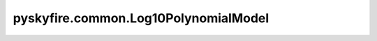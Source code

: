 pyskyfire.common.Log10PolynomialModel
=====================================

.. py:class:: pyskyfire.common.Log10PolynomialModel

   Bases: :py:obj:`PropertyModel`

   .. autoapi-inheritance-diagram:: pyskyfire.common.Log10PolynomialModel
      :parts: 1
      :private-bases:


   
   Log-polynomial model (NIST cryogenic form).

   Implements :math:`y = 10^{P(\log_{10} T)}`,
   where :math:`P(x) = \sum_i a_i x^i`.

   :Parameters:

       **coeffs** : :obj:`Iterable`\[:class:`python:float`]
           Polynomial coefficients ``[a0, a1, a2, ...]``.

       **Tmin, Tmax** : :class:`python:float`, :obj:`optional`
           Optional temperature bounds for validity.

       **enforce_bounds** : :ref:`bool <python:bltin-boolean-values>`, :obj:`optional`
           If ``True``, out-of-range temperatures raise :class:`ValueError`.
           Default is ``False``.











   .. rubric:: Notes

   Useful for fitting data that spans multiple orders of magnitude in
   temperature or property values.



   ..
       !! processed by numpydoc !!

   .. py:method:: __call__(T: ArrayLike) -> numpy.ndarray

      
      Evaluate the log-polynomial model.


      :Parameters:

          **T** : :obj:`ArrayLike`
              Temperature array (must be positive).



      :Returns:

          :obj:`np.ndarray <numpy.ndarray>`
              Evaluated property values.




      :Raises:

          :obj:`ValueError`
              If any ``T <= 0`` or bounds are violated.







      ..
          !! processed by numpydoc !!

